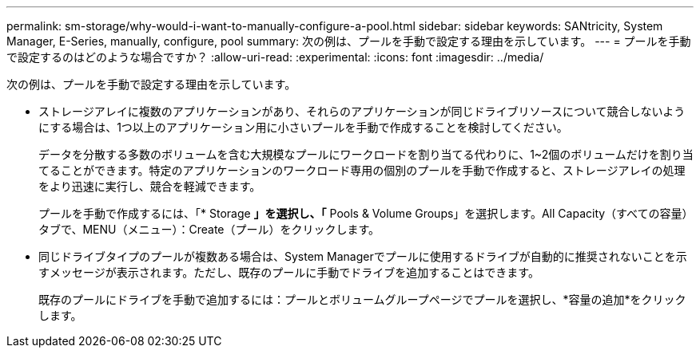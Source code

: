 ---
permalink: sm-storage/why-would-i-want-to-manually-configure-a-pool.html 
sidebar: sidebar 
keywords: SANtricity, System Manager, E-Series, manually, configure, pool 
summary: 次の例は、プールを手動で設定する理由を示しています。 
---
= プールを手動で設定するのはどのような場合ですか？
:allow-uri-read: 
:experimental: 
:icons: font
:imagesdir: ../media/


[role="lead"]
次の例は、プールを手動で設定する理由を示しています。

* ストレージアレイに複数のアプリケーションがあり、それらのアプリケーションが同じドライブリソースについて競合しないようにする場合は、1つ以上のアプリケーション用に小さいプールを手動で作成することを検討してください。
+
データを分散する多数のボリュームを含む大規模なプールにワークロードを割り当てる代わりに、1~2個のボリュームだけを割り当てることができます。特定のアプリケーションのワークロード専用の個別のプールを手動で作成すると、ストレージアレイの処理をより迅速に実行し、競合を軽減できます。

+
プールを手動で作成するには、「* Storage *」を選択し、「* Pools & Volume Groups」を選択します。All Capacity（すべての容量）タブで、MENU（メニュー）：Create（プール）をクリックします。

* 同じドライブタイプのプールが複数ある場合は、System Managerでプールに使用するドライブが自動的に推奨されないことを示すメッセージが表示されます。ただし、既存のプールに手動でドライブを追加することはできます。
+
既存のプールにドライブを手動で追加するには：プールとボリュームグループページでプールを選択し、*容量の追加*をクリックします。


